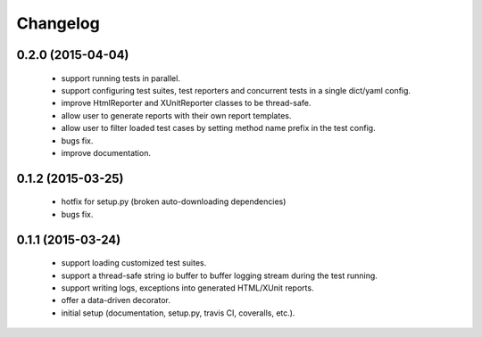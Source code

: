 Changelog
=========


0.2.0 (2015-04-04)
------------------

 - support running tests in parallel.

 - support configuring test suites, test reporters and concurrent tests in a single dict/yaml config.

 - improve HtmlReporter and XUnitReporter classes to be thread-safe.

 - allow user to generate reports with their own report templates.

 - allow user to filter loaded test cases by setting method name prefix in the test config.

 - bugs fix.

 - improve documentation.


0.1.2 (2015-03-25)
------------------

 - hotfix for setup.py (broken auto-downloading dependencies)

 - bugs fix.


0.1.1 (2015-03-24)
------------------

 - support loading customized test suites.

 - support a thread-safe string io buffer to buffer logging stream during the test running.

 - support writing logs, exceptions into generated HTML/XUnit reports.

 - offer a data-driven decorator.

 - initial setup (documentation, setup.py, travis CI, coveralls, etc.).
